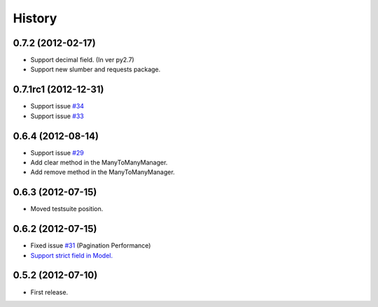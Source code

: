 History
--------

0.7.2 (2012-02-17)
~~~~~~~~~~~~~~~~~~~~~~
* Support decimal field. (In ver py2.7)
* Support new slumber and requests package.

0.7.1rc1 (2012-12-31)
~~~~~~~~~~~~~~~~~~~~~~
* Support issue `#34 <https://github.com/ikeikeikeike/tastypie-queryset-client/issues/34>`_
* Support issue `#33 <https://github.com/ikeikeikeike/tastypie-queryset-client/issues/33>`_

0.6.4 (2012-08-14)
~~~~~~~~~~~~~~~~~~~
* Support issue `#29 <https://github.com/ikeikeikeike/tastypie-queryset-client/issues/29>`_
* Add clear method in the ManyToManyManager.
* Add remove method in the ManyToManyManager.

0.6.3 (2012-07-15)
~~~~~~~~~~~~~~~~~~~
* Moved testsuite position.

0.6.2 (2012-07-15)
~~~~~~~~~~~~~~~~~~~
* Fixed issue `#31 <https://github.com/ikeikeikeike/tastypie-queryset-client/issues/30>`_ (Pagination Performance)
* `Support strict field in Model. <https://github.com/ikeikeikeike/tastypie-queryset-client/issues/28>`_

0.5.2 (2012-07-10)
~~~~~~~~~~~~~~~~~~~
* First release.
